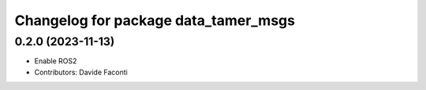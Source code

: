 ^^^^^^^^^^^^^^^^^^^^^^^^^^^^^^^^^^^^^
Changelog for package data_tamer_msgs
^^^^^^^^^^^^^^^^^^^^^^^^^^^^^^^^^^^^^

0.2.0 (2023-11-13)
------------------
* Enable ROS2
* Contributors: Davide Faconti
